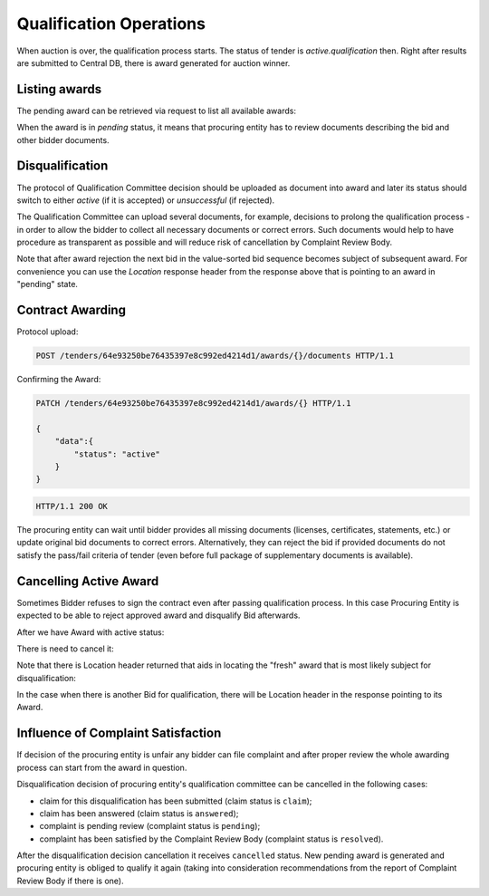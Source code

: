 
.. _cfaselection_qualification_operations:

Qualification Operations
========================

When auction is over, the qualification process starts. The status of tender
is `active.qualification` then.  Right after results are submitted to
Central DB, there is award generated for auction winner.

Listing awards
~~~~~~~~~~~~~~

The pending award can be retrieved via request to list all available awards:

.. http:example:: qualification/awards-get.http
   :code:


When the award is in `pending` status, it means that procuring entity has
to review documents describing the bid and other bidder documents.

Disqualification
~~~~~~~~~~~~~~~~

The protocol of Qualification Committee decision should be uploaded as
document into award and later its status should switch to either `active`
(if it is accepted) or `unsuccessful` (if rejected).

.. http:example:: qualification/award-pending-upload.http
   :code:

The Qualification Committee can upload several documents, for example, decisions to
prolong the qualification process - in order to allow the bidder to collect all
necessary documents or correct errors.  Such documents would help to have
procedure as transparent as possible and will reduce risk of cancellation by
Complaint Review Body.

.. http:example:: qualification/award-pending-unsuccessful.http
   :code:

Note that after award rejection the next bid in the value-sorted bid
sequence becomes subject of subsequent award.  For convenience you can use
the `Location` response header from the response above that is pointing
to an award in "pending" state.


Contract Awarding
~~~~~~~~~~~~~~~~~

Protocol upload:

.. sourcecode:: http

  POST /tenders/64e93250be76435397e8c992ed4214d1/awards/{}/documents HTTP/1.1

Confirming the Award:

.. sourcecode:: http

  PATCH /tenders/64e93250be76435397e8c992ed4214d1/awards/{} HTTP/1.1

  {
      "data":{
          "status": "active"
      }
  }

.. sourcecode:: http

  HTTP/1.1 200 OK

The procuring entity can wait until bidder provides all missing documents
(licenses, certificates, statements, etc.) or update original bid documents
to correct errors.  Alternatively, they can reject the bid if provided
documents do not satisfy the pass/fail criteria of tender (even before
full package of supplementary documents is available).

Cancelling Active Award
~~~~~~~~~~~~~~~~~~~~~~~

Sometimes Bidder refuses to sign the contract even after passing
qualification process.  In this case Procuring Entity is expected to be able
to reject approved award and disqualify Bid afterwards.

After we have Award with active status:

.. http:example:: qualification/award-active-get.http
   :code:

There is need to cancel it:

.. http:example:: qualification/award-active-cancel.http
   :code:

Note that there is Location header returned that aids in locating the "fresh"
award that is most likely subject for disqualification:

.. http:example:: qualification/award-active-cancel-upload.http
   :code:

.. http:example:: qualification/award-active-cancel-disqualify.http
   :code:

In the case when there is another Bid for qualification, there will be
Location header in the response pointing to its Award.


Influence of Complaint Satisfaction
~~~~~~~~~~~~~~~~~~~~~~~~~~~~~~~~~~~

If decision of the procuring entity is unfair any bidder can file
complaint and after proper review the whole awarding process can start from
the award in question.

Disqualification decision of procuring entity's qualification committee can be cancelled in the following cases:

* claim for this disqualification has been submitted (claim status is ``claim``);
* claim has been answered (claim status is ``answered``);
* complaint is pending review (complaint status is ``pending``);
* complaint has been satisfied by the Complaint Review Body (complaint status is ``resolved``).

After the disqualification decision cancellation it receives ``cancelled`` status. New pending award is generated and procuring entity is obliged to qualify it again (taking into consideration recommendations from the report of Complaint Review Body if there is one).

.. http:example:: qualification/awards-unsuccessful-get1.http
   :code:

.. http:example:: qualification/award-unsuccessful-cancel.http
   :code:

.. http:example:: qualification/awards-unsuccessful-get2.http
   :code:
